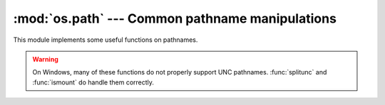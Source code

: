 
:mod:`os.path` --- Common pathname manipulations
================================================

.. module:: os.path
   :synopsis: Operations on pathnames.


.. index:: single: path; operations

This module implements some useful functions on pathnames.

.. warning::

   On Windows, many of these functions do not properly support UNC pathnames.
   :func:`splitunc` and :func:`ismount` do handle them correctly.


.. function:: abspath(path)

   Return a normalized absolutized version of the pathname *path*. On most
   platforms, this is equivalent to ``normpath(join(os.getcwd(), path))``.

   .. versionadded:: 1.5.2


.. function:: basename(path)

   Return the base name of pathname *path*.  This is the second half of the pair
   returned by ``split(path)``.  Note that the result of this function is different
   from the Unix :program:`basename` program; where :program:`basename` for
   ``'/foo/bar/'`` returns ``'bar'``, the :func:`basename` function returns an
   empty string (``''``).


.. function:: commonprefix(list)

   Return the longest path prefix (taken character-by-character) that is a prefix
   of all paths in  *list*.  If *list* is empty, return the empty string (``''``).
   Note that this may return invalid paths because it works a character at a time.


.. function:: dirname(path)

   Return the directory name of pathname *path*.  This is the first half of the
   pair returned by ``split(path)``.


.. function:: exists(path)

   Return ``True`` if *path* refers to an existing path.  Returns ``False`` for
   broken symbolic links. On some platforms, this function may return ``False`` if
   permission is not granted to execute :func:`os.stat` on the requested file, even
   if the *path* physically exists.


.. function:: lexists(path)

   Return ``True`` if *path* refers to an existing path. Returns ``True`` for
   broken symbolic links.   Equivalent to :func:`exists` on platforms lacking
   :func:`os.lstat`.

   .. versionadded:: 2.4


.. function:: expanduser(path)

   On Unix and Windows, return the argument with an initial component of ``~`` or
   ``~user`` replaced by that *user*'s home directory.

   .. index:: module: pwd

   On Unix, an initial ``~`` is replaced by the environment variable :envvar:`HOME`
   if it is set; otherwise the current user's home directory is looked up in the
   password directory through the built-in module :mod:`pwd`. An initial ``~user``
   is looked up directly in the password directory.

   On Windows, :envvar:`HOME` and :envvar:`USERPROFILE` will be used if set,
   otherwise a combination of :envvar:`HOMEPATH` and :envvar:`HOMEDRIVE` will be
   used.  An initial ``~user`` is handled by stripping the last directory component
   from the created user path derived above.

   If the expansion fails or if the path does not begin with a tilde, the path is
   returned unchanged.


.. function:: expandvars(path)

   Return the argument with environment variables expanded.  Substrings of the form
   ``$name`` or ``${name}`` are replaced by the value of environment variable
   *name*.  Malformed variable names and references to non-existing variables are
   left unchanged.

   On Windows, ``%name%`` expansions are supported in addition to ``$name`` and
   ``${name}``.


.. function:: getatime(path)

   Return the time of last access of *path*.  The return value is a number giving
   the number of seconds since the epoch (see the  :mod:`time` module).  Raise
   :exc:`os.error` if the file does not exist or is inaccessible.

   .. versionadded:: 1.5.2

   .. versionchanged:: 2.3
      If :func:`os.stat_float_times` returns True, the result is a floating point
      number.


.. function:: getmtime(path)

   Return the time of last modification of *path*.  The return value is a number
   giving the number of seconds since the epoch (see the  :mod:`time` module).
   Raise :exc:`os.error` if the file does not exist or is inaccessible.

   .. versionadded:: 1.5.2

   .. versionchanged:: 2.3
      If :func:`os.stat_float_times` returns True, the result is a floating point
      number.


.. function:: getctime(path)

   Return the system's ctime which, on some systems (like Unix) is the time of the
   last change, and, on others (like Windows), is the creation time for *path*.
   The return value is a number giving the number of seconds since the epoch (see
   the  :mod:`time` module).  Raise :exc:`os.error` if the file does not exist or
   is inaccessible.

   .. versionadded:: 2.3


.. function:: getsize(path)

   Return the size, in bytes, of *path*.  Raise :exc:`os.error` if the file does
   not exist or is inaccessible.

   .. versionadded:: 1.5.2


.. function:: isabs(path)

   Return ``True`` if *path* is an absolute pathname (begins with a slash).


.. function:: isfile(path)

   Return ``True`` if *path* is an existing regular file.  This follows symbolic
   links, so both :func:`islink` and :func:`isfile` can be true for the same path.


.. function:: isdir(path)

   Return ``True`` if *path* is an existing directory.  This follows symbolic
   links, so both :func:`islink` and :func:`isdir` can be true for the same path.


.. function:: islink(path)

   Return ``True`` if *path* refers to a directory entry that is a symbolic link.
   Always ``False`` if symbolic links are not supported.


.. function:: ismount(path)

   Return ``True`` if pathname *path* is a :dfn:`mount point`: a point in a file
   system where a different file system has been mounted.  The function checks
   whether *path*'s parent, :file:`path/..`, is on a different device than *path*,
   or whether :file:`path/..` and *path* point to the same i-node on the same
   device --- this should detect mount points for all Unix and POSIX variants.


.. function:: join(path1[, path2[, ...]])

   Join one or more path components intelligently.  If any component is an absolute
   path, all previous components (on Windows, including the previous drive letter,
   if there was one) are thrown away, and joining continues.  The return value is
   the concatenation of *path1*, and optionally *path2*, etc., with exactly one
   directory separator (``os.sep``) inserted between components, unless *path2* is
   empty.  Note that on Windows, since there is a current directory for each drive,
   :func:`os.path.join("c:", "foo")` represents a path relative to the current
   directory on drive :file:`C:` (:file:`c:foo`), not :file:`c:\\\\foo`.


.. function:: normcase(path)

   Normalize the case of a pathname.  On Unix, this returns the path unchanged; on
   case-insensitive filesystems, it converts the path to lowercase.  On Windows, it
   also converts forward slashes to backward slashes.


.. function:: normpath(path)

   Normalize a pathname.  This collapses redundant separators and up-level
   references so that ``A//B``, ``A/./B`` and ``A/foo/../B`` all become ``A/B``.
   It does not normalize the case (use :func:`normcase` for that).  On Windows, it
   converts forward slashes to backward slashes. It should be understood that this
   may change the meaning of the path if it contains symbolic links!


.. function:: realpath(path)

   Return the canonical path of the specified filename, eliminating any symbolic
   links encountered in the path (if they are supported by the operating system).

   .. versionadded:: 2.2


.. function:: relpath(path[, start])

   Return a relative filepath to *path* either from the current directory or from
   an optional *start* point.

   *start* defaults to :attr:`os.curdir`. Availability:  Windows, Unix.

   .. versionadded:: 2.6


.. function:: samefile(path1, path2)

   Return ``True`` if both pathname arguments refer to the same file or directory
   (as indicated by device number and i-node number). Raise an exception if a
   :func:`os.stat` call on either pathname fails. Availability:  Macintosh, Unix.


.. function:: sameopenfile(fp1, fp2)

   Return ``True`` if the file descriptors *fp1* and *fp2* refer to the same file.
   Availability:  Macintosh, Unix.


.. function:: samestat(stat1, stat2)

   Return ``True`` if the stat tuples *stat1* and *stat2* refer to the same file.
   These structures may have been returned by :func:`fstat`, :func:`lstat`, or
   :func:`stat`.  This function implements the underlying comparison used by
   :func:`samefile` and :func:`sameopenfile`. Availability:  Macintosh, Unix.


.. function:: split(path)

   Split the pathname *path* into a pair, ``(head, tail)`` where *tail* is the last
   pathname component and *head* is everything leading up to that.  The *tail* part
   will never contain a slash; if *path* ends in a slash, *tail* will be empty.  If
   there is no slash in *path*, *head* will be empty.  If *path* is empty, both
   *head* and *tail* are empty.  Trailing slashes are stripped from *head* unless
   it is the root (one or more slashes only).  In nearly all cases, ``join(head,
   tail)`` equals *path* (the only exception being when there were multiple slashes
   separating *head* from *tail*).


.. function:: splitdrive(path)

   Split the pathname *path* into a pair ``(drive, tail)`` where *drive* is either
   a drive specification or the empty string.  On systems which do not use drive
   specifications, *drive* will always be the empty string.  In all cases, ``drive
   + tail`` will be the same as *path*.

   .. versionadded:: 1.3


.. function:: splitext(path)

   Split the pathname *path* into a pair ``(root, ext)``  such that ``root + ext ==
   path``, and *ext* is empty or begins with a period and contains at most one
   period. Leading periods on the basename are  ignored; ``splitext.('.cshrc')``
   returns  ``('.cshrc', '')``.

   .. versionchanged:: 2.6
      Earlier versions could produce an empty root when the only period was the first
      character.


.. function:: splitunc(path)

   Split the pathname *path* into a pair ``(unc, rest)`` so that *unc* is the UNC
   mount point (such as ``r'\\host\mount'``), if present, and *rest* the rest of
   the path (such as  ``r'\path\file.ext'``).  For paths containing drive letters,
   *unc* will always be the empty string. Availability:  Windows.


.. function:: walk(path, visit, arg)

   Calls the function *visit* with arguments ``(arg, dirname, names)`` for each
   directory in the directory tree rooted at *path* (including *path* itself, if it
   is a directory).  The argument *dirname* specifies the visited directory, the
   argument *names* lists the files in the directory (gotten from
   ``os.listdir(dirname)``). The *visit* function may modify *names* to influence
   the set of directories visited below *dirname*, e.g. to avoid visiting certain
   parts of the tree.  (The object referred to by *names* must be modified in
   place, using :keyword:`del` or slice assignment.)

   .. note::

      Symbolic links to directories are not treated as subdirectories, and that
      :func:`walk` therefore will not visit them. To visit linked directories you must
      identify them with ``os.path.islink(file)`` and ``os.path.isdir(file)``, and
      invoke :func:`walk` as necessary.

   .. note::

      The newer :func:`os.walk` generator supplies similar functionality and can be
      easier to use.


.. data:: supports_unicode_filenames

   True if arbitrary Unicode strings can be used as file names (within limitations
   imposed by the file system), and if :func:`os.listdir` returns Unicode strings
   for a Unicode argument.

   .. versionadded:: 2.3

